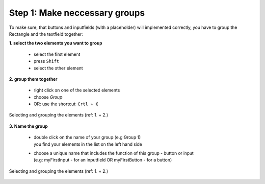 Step 1: Make neccessary groups
===============================

To make sure, that buttons and inputfields (with a placeholder) will implemented correctly, you have to group the Rectangle and the textfield together:

**1. select the two elements you want to group**

    - select the first element
    - press ``Shift``
    - select the other element

**2. group them together**

    - right click on one of the selected elements
    - choose *Group*
    - OR: use the shortcut: ``Crtl + G``

.. figure:: /material/step1.PNG
    :name: step1: 1. + 2.
    :alt:  step1: 1. + 2.
    :align: center

    Selecting and grouping the elements (ref: 1. + 2.)

**3. Name the group**

    - | double click on the name of your group (e.g Group 1)
      | you find your elements in the list on the left hand side

    - | choose a unique name that includes the function of this group - button or input 
      | (e.g: myFirstInput - for an inputfield OR myFirstButton - for a button)

.. figure:: /material/step1.PNG
    :name: step1: 1. + 2.
    :alt:  step1: 1. + 2.
    :align: center

    Selecting and grouping the elements (ref: 1. + 2.)
